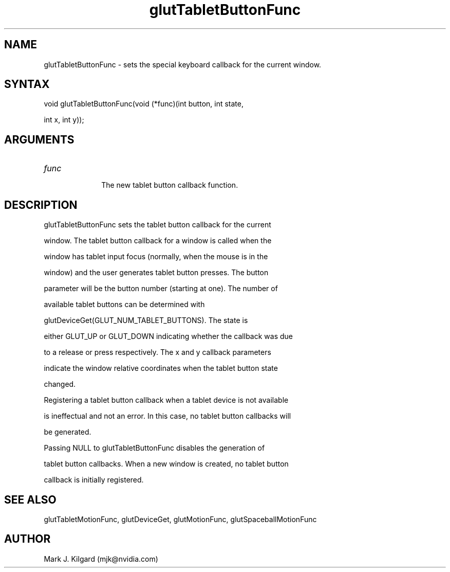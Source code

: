 .\"
.\" Copyright (c) Mark J. Kilgard, 1996.
.\"
.TH glutTabletButtonFunc 3GLUT "3.7" "GLUT" "GLUT"
.SH NAME
glutTabletButtonFunc - sets the special keyboard callback for the current window. 
.SH SYNTAX
.nf
.LP
void glutTabletButtonFunc(void (*func)(int button, int state,
                          int x, int y));
.fi
.SH ARGUMENTS
.IP \fIfunc\fP 1i
The new tablet button callback function. 
.SH DESCRIPTION
glutTabletButtonFunc sets the tablet button callback for the current
window. The tablet button callback for a window is called when the
window has tablet input focus (normally, when the mouse is in the
window) and the user generates tablet button presses. The button
parameter will be the button number (starting at one). The number of
available tablet buttons can be determined with
glutDeviceGet(GLUT_NUM_TABLET_BUTTONS). The state is
either GLUT_UP or GLUT_DOWN indicating whether the callback was due
to a release or press respectively. The x and y callback parameters
indicate the window relative coordinates when the tablet button state
changed. 

Registering a tablet button callback when a tablet device is not available
is ineffectual and not an error. In this case, no tablet button callbacks will
be generated. 

Passing NULL to glutTabletButtonFunc disables the generation of
tablet button callbacks. When a new window is created, no tablet button
callback is initially registered. 
.SH SEE ALSO
glutTabletMotionFunc, glutDeviceGet, glutMotionFunc, glutSpaceballMotionFunc
.SH AUTHOR
Mark J. Kilgard (mjk@nvidia.com)
